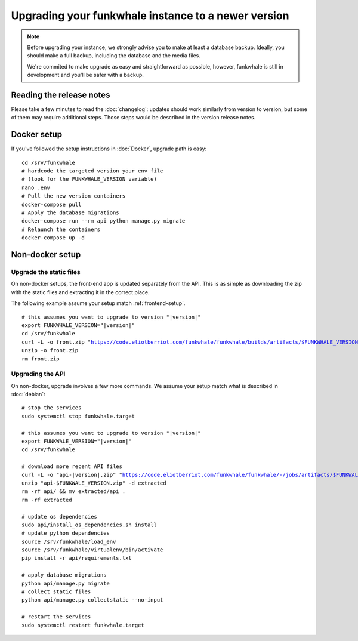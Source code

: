 Upgrading your funkwhale instance to a newer version
====================================================

.. note::

    Before upgrading your instance, we strongly advise you to make at least a database backup. Ideally, you should make a full backup, including
    the database and the media files.

    We're commited to make upgrade as easy and straightforward as possible,
    however, funkwhale is still in development and you'll be safer with a backup.


Reading the release notes
-------------------------

Please take a few minutes to read the :doc:`changelog`: updates should work
similarly from version to version, but some of them may require additional steps.
Those steps would be described in the version release notes.


Docker setup
------------

If you've followed the setup instructions in :doc:`Docker`, upgrade path is
easy:

.. parsed-literal::

    cd /srv/funkwhale
    # hardcode the targeted version your env file
    # (look for the FUNKWHALE_VERSION variable)
    nano .env
    # Pull the new version containers
    docker-compose pull
    # Apply the database migrations
    docker-compose run --rm api python manage.py migrate
    # Relaunch the containers
    docker-compose up -d



Non-docker setup
----------------

Upgrade the static files
^^^^^^^^^^^^^^^^^^^^^^^^

On non-docker setups, the front-end app
is updated separately from the API. This is as simple as downloading
the zip with the static files and extracting it in the correct place.

The following example assume your setup match :ref:`frontend-setup`.

.. parsed-literal::

    # this assumes you want to upgrade to version "|version|"
    export FUNKWHALE_VERSION="|version|"
    cd /srv/funkwhale
    curl -L -o front.zip "https://code.eliotberriot.com/funkwhale/funkwhale/builds/artifacts/$FUNKWHALE_VERSION/download?job=build_front"
    unzip -o front.zip
    rm front.zip

Upgrading the API
^^^^^^^^^^^^^^^^^

On non-docker, upgrade involves a few more commands. We assume your setup
match what is described in :doc:`debian`:

.. parsed-literal::

    # stop the services
    sudo systemctl stop funkwhale.target

    # this assumes you want to upgrade to version "|version|"
    export FUNKWALE_VERSION="|version|"
    cd /srv/funkwhale

    # download more recent API files
    curl -L -o "api-|version|.zip" "https://code.eliotberriot.com/funkwhale/funkwhale/-/jobs/artifacts/$FUNKWALE_VERSION/download?job=build_api"
    unzip "api-$FUNKWALE_VERSION.zip" -d extracted
    rm -rf api/ && mv extracted/api .
    rm -rf extracted

    # update os dependencies
    sudo api/install_os_dependencies.sh install
    # update python dependencies
    source /srv/funkwhale/load_env
    source /srv/funkwhale/virtualenv/bin/activate
    pip install -r api/requirements.txt

    # apply database migrations
    python api/manage.py migrate
    # collect static files
    python api/manage.py collectstatic --no-input

    # restart the services
    sudo systemctl restart funkwhale.target
